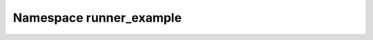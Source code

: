 Namespace runner_example
------------------------------------------

.. doxygennamespace:: runner_example
